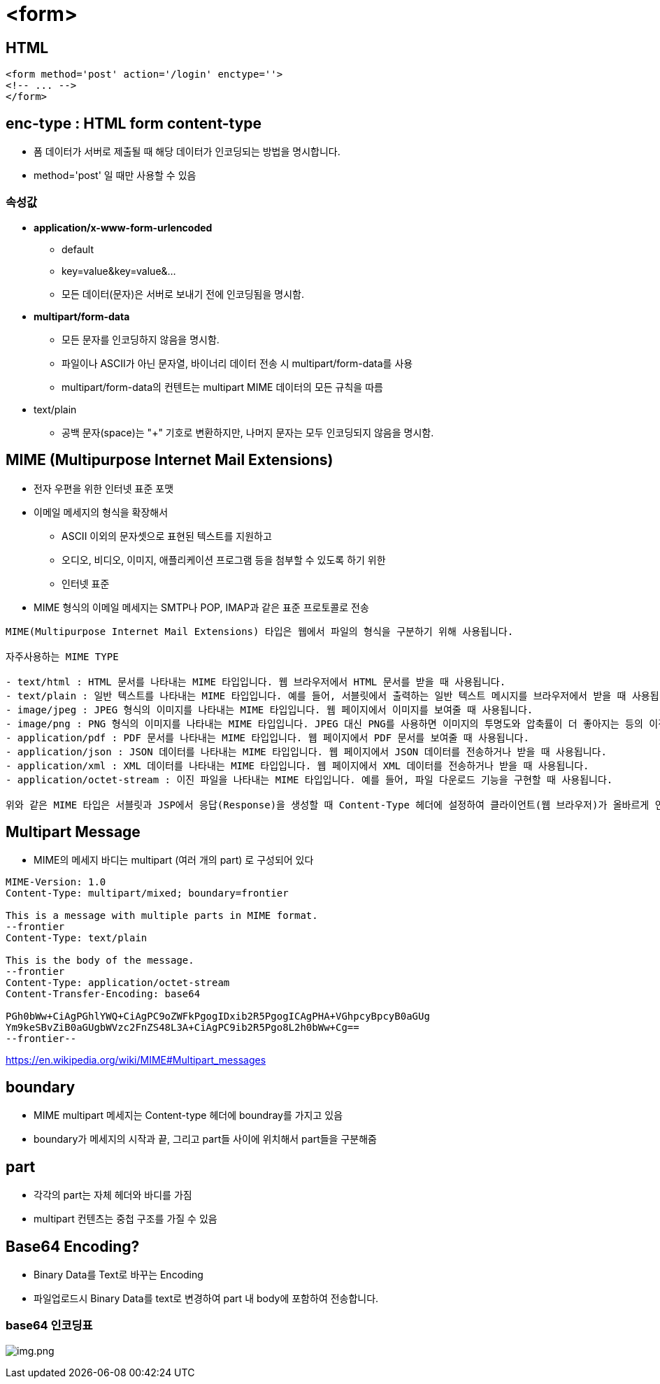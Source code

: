 = &lt;form&gt;

== HTML

[source,html]
----
<form method='post' action='/login' enctype=''>
<!-- ... -->
</form>

----

== enc-type : HTML form content-type

* 폼 데이터가 서버로 제출될 때 해당 데이터가 인코딩되는 방법을 명시합니다.
* method='post' 일 때만 사용할 수 있음

=== *속성값*

* *application/x-www-form-urlencoded*
** default
** key=value&amp;key=value&amp;…
** 모든 데이터(문자)은 서버로 보내기 전에 인코딩됨을 명시함.
* *multipart/form-data*
** 모든 문자를 인코딩하지 않음을 명시함.
** 파일이나 ASCII가 아닌 문자열, 바이너리 데이터 전송 시 multipart/form-data를 사용
** multipart/form-data의 컨텐트는 multipart MIME 데이터의 모든 규칙을 따름
* text/plain
** 공백 문자(space)는 "+" 기호로 변환하지만, 나머지 문자는 모두 인코딩되지 않음을 명시함.

== *MIME (Multipurpose Internet Mail Extensions)*

* 전자 우편을 위한 인터넷 표준 포맷
* 이메일 메세지의 형식을 확장해서
** ASCII 이외의 문자셋으로 표현된 텍스트를 지원하고
** 오디오, 비디오, 이미지, 애플리케이션 프로그램 등을 첨부할 수 있도록 하기 위한
** 인터넷 표준
* MIME 형식의 이메일 메세지는 SMTP나 POP, IMAP과 같은 표준 프로토콜로 전송

----

MIME(Multipurpose Internet Mail Extensions) 타입은 웹에서 파일의 형식을 구분하기 위해 사용됩니다.

자주사용하는 MIME TYPE

- text/html : HTML 문서를 나타내는 MIME 타입입니다. 웹 브라우저에서 HTML 문서를 받을 때 사용됩니다.
- text/plain : 일반 텍스트를 나타내는 MIME 타입입니다. 예를 들어, 서블릿에서 출력하는 일반 텍스트 메시지를 브라우저에서 받을 때 사용됩니다.
- image/jpeg : JPEG 형식의 이미지를 나타내는 MIME 타입입니다. 웹 페이지에서 이미지를 보여줄 때 사용됩니다.
- image/png : PNG 형식의 이미지를 나타내는 MIME 타입입니다. JPEG 대신 PNG를 사용하면 이미지의 투명도와 압축률이 더 좋아지는 등의 이점이 있습니다.
- application/pdf : PDF 문서를 나타내는 MIME 타입입니다. 웹 페이지에서 PDF 문서를 보여줄 때 사용됩니다.
- application/json : JSON 데이터를 나타내는 MIME 타입입니다. 웹 페이지에서 JSON 데이터를 전송하거나 받을 때 사용됩니다.
- application/xml : XML 데이터를 나타내는 MIME 타입입니다. 웹 페이지에서 XML 데이터를 전송하거나 받을 때 사용됩니다.
- application/octet-stream : 이진 파일을 나타내는 MIME 타입입니다. 예를 들어, 파일 다운로드 기능을 구현할 때 사용됩니다.

위와 같은 MIME 타입은 서블릿과 JSP에서 응답(Response)을 생성할 때 Content-Type 헤더에 설정하여 클라이언트(웹 브라우저)가 올바르게 인식하도록 해야 합니다.
----

== Multipart Message

* MIME의 메세지 바디는 multipart (여러 개의 part) 로 구성되어 있다
[source,text]
----
MIME-Version: 1.0
Content-Type: multipart/mixed; boundary=frontier

This is a message with multiple parts in MIME format.
--frontier
Content-Type: text/plain

This is the body of the message.
--frontier
Content-Type: application/octet-stream
Content-Transfer-Encoding: base64

PGh0bWw+CiAgPGhlYWQ+CiAgPC9oZWFkPgogIDxib2R5PgogICAgPHA+VGhpcyBpcyB0aGUg
Ym9keSBvZiB0aGUgbWVzc2FnZS48L3A+CiAgPC9ib2R5Pgo8L2h0bWw+Cg==
--frontier--
----

https://en.wikipedia.org/wiki/MIME#Multipart_messages

== boundary

* MIME multipart 메세지는 Content-type 헤더에 boundray를 가지고 있음
* boundary가 메세지의 시작과 끝, 그리고 part들 사이에 위치해서 part들을 구분해줌

== part

* 각각의 part는 자체 헤더와 바디를 가짐
* multipart 컨텐츠는 중첩 구조를 가질 수 있음

== Base64 Encoding?

* Binary Data를 Text로 바꾸는 Encoding
* 파일업로드시 Binary Data를 text로 변경하여 part 내 body에 포함하여 전송합니다.

=== base64 인코딩표

image:resources/img.png[img.png]